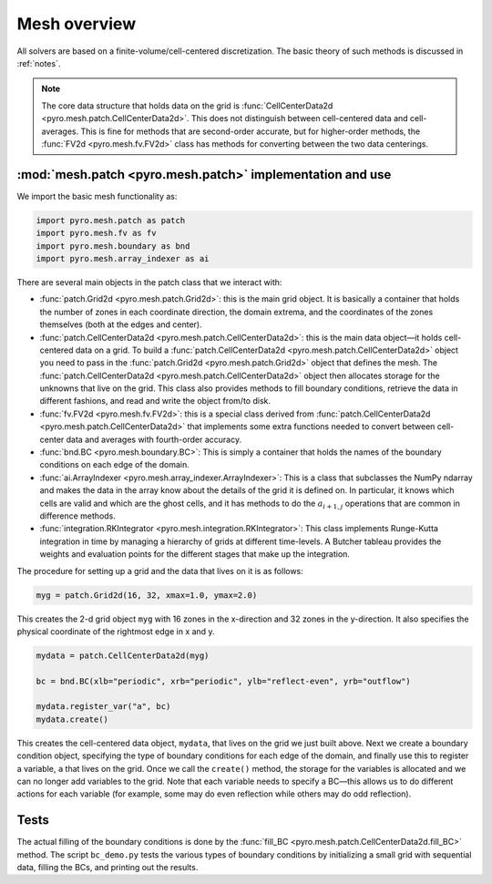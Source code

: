 Mesh overview
=============

All solvers are based on a finite-volume/cell-centered
discretization. The basic theory of such methods is discussed in
:ref:`notes`.

.. note::

   The core data structure that holds data on the grid is
   :func:`CellCenterData2d <pyro.mesh.patch.CellCenterData2d>`.  This does
   not distinguish between cell-centered data and cell-averages.  This
   is fine for methods that are second-order accurate, but for
   higher-order methods, the :func:`FV2d <pyro.mesh.fv.FV2d>` class has
   methods for converting between the two data centerings.


:mod:`mesh.patch <pyro.mesh.patch>` implementation and use
----------------------------------------------------------

We import the basic mesh functionality as:

.. code-block:: python

   import pyro.mesh.patch as patch
   import pyro.mesh.fv as fv
   import pyro.mesh.boundary as bnd
   import pyro.mesh.array_indexer as ai

There are several main objects in the patch class that we interact with:

* :func:`patch.Grid2d <pyro.mesh.patch.Grid2d>`: this is the main grid
  object. It is basically a container that holds the number of zones
  in each coordinate direction, the domain extrema, and the
  coordinates of the zones themselves (both at the edges and center).

* :func:`patch.CellCenterData2d <pyro.mesh.patch.CellCenterData2d>`: this
  is the main data object—it holds cell-centered data on a grid.  To
  build a :func:`patch.CellCenterData2d <pyro.mesh.patch.CellCenterData2d>`
  object you need to pass in the :func:`patch.Grid2d <pyro.mesh.patch.Grid2d>`
  object that defines the mesh. The
  :func:`patch.CellCenterData2d <pyro.mesh.patch.CellCenterData2d>` object then
  allocates storage for the unknowns that live on the grid. This class
  also provides methods to fill boundary conditions, retrieve the data
  in different fashions, and read and write the object from/to disk.

* :func:`fv.FV2d <pyro.mesh.fv.FV2d>`: this is a special class derived from
  :func:`patch.CellCenterData2d <pyro.mesh.patch.CellCenterData2d>` that implements some extra functions
  needed to convert between cell-center data and averages with
  fourth-order accuracy.

* :func:`bnd.BC <pyro.mesh.boundary.BC>`: This is simply a container that
  holds the names of the boundary conditions on each edge of the
  domain.

* :func:`ai.ArrayIndexer <pyro.mesh.array_indexer.ArrayIndexer>`: This is a
  class that subclasses the NumPy ndarray and makes the data in the
  array know about the details of the grid it is defined on. In
  particular, it knows which cells are valid and which are the ghost
  cells, and it has methods to do the :math:`a_{i+1,j}` operations that are
  common in difference methods.

* :func:`integration.RKIntegrator <pyro.mesh.integration.RKIntegrator>`:
  This class implements Runge-Kutta integration in time by managing a
  hierarchy of grids at different time-levels.  A Butcher tableau
  provides the weights and evaluation points for the different stages
  that make up the integration.

The procedure for setting up a grid and the data that lives on it is as follows:

.. code-block:: python

   myg = patch.Grid2d(16, 32, xmax=1.0, ymax=2.0)

This creates the 2-d grid object ``myg`` with 16 zones in the x-direction
and 32 zones in the y-direction. It also specifies the physical
coordinate of the rightmost edge in x and y.

.. code-block:: python

   mydata = patch.CellCenterData2d(myg)

   bc = bnd.BC(xlb="periodic", xrb="periodic", ylb="reflect-even", yrb="outflow")

   mydata.register_var("a", bc)
   mydata.create()


This creates the cell-centered data object, ``mydata``, that lives on the
grid we just built above. Next we create a boundary condition object,
specifying the type of boundary conditions for each edge of the
domain, and finally use this to register a variable, ``a`` that lives on
the grid. Once we call the ``create()`` method, the storage for the
variables is allocated and we can no longer add variables to the grid.
Note that each variable needs to specify a BC—this allows us to do
different actions for each variable (for example, some may do even
reflection while others may do odd reflection).

Tests
-----

The actual filling of the boundary conditions is done by the :func:`fill_BC <pyro.mesh.patch.CellCenterData2d.fill_BC>`
method. The script ``bc_demo.py`` tests the various types of boundary
conditions by initializing a small grid with sequential data, filling
the BCs, and printing out the results.
